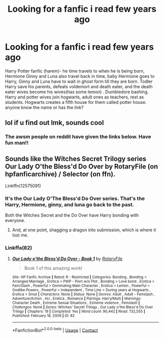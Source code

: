 #+TITLE: Looking for a fanfic i read few years ago

* Looking for a fanfic i read few years ago
:PROPERTIES:
:Author: Madi15125
:Score: 1
:DateUnix: 1604321484.0
:DateShort: 2020-Nov-02
:END:
Harry Potter fanfic (harem)- he time travels to when he is being born, Hermione Ginny and Luna also travel back in time, baby Hermione goes to Harry, Ginny and Luna have to wait in ghost form till they are born. Todler Harry save his parents, defeats voldemort and death eater, and the death eater wives become his wives(has some lemon) . Dumbledore bashing. Harry and potter wives join hogwarts, adult ones as teachers, rest as students. Hogwarts creates a fifth house for them called potter house. anyone know the name or has the link?


** lol if u find out lmk, sounds cool
:PROPERTIES:
:Author: buy_gold_bye
:Score: 2
:DateUnix: 1604330433.0
:DateShort: 2020-Nov-02
:END:

*** The awsm people on reddit have given the links below. Have fun man!!
:PROPERTIES:
:Author: Madi15125
:Score: 2
:DateUnix: 1604490910.0
:DateShort: 2020-Nov-04
:END:


** Sounds like the Witches Secret Trilogy series Our Lady O'the Bless'd Do Over by RotaryFile (on hpfanficarchive) / Selector (on ffn).

Linkffn(12575091)
:PROPERTIES:
:Author: reddog44mag
:Score: 2
:DateUnix: 1604332250.0
:DateShort: 2020-Nov-02
:END:

*** It's the Our Lady O'The Bless'd Do Over series. That's the Harry, Hermione, ginny, and luna go back to the past.

Both the Witches Secret and the Do Over have Harry bonding with everyone.
:PROPERTIES:
:Author: reddog44mag
:Score: 2
:DateUnix: 1604332592.0
:DateShort: 2020-Nov-02
:END:

**** And, at one point, shagging a dragon into submission, which is where it lost me.
:PROPERTIES:
:Author: ConsiderableHat
:Score: 1
:DateUnix: 1604332712.0
:DateShort: 2020-Nov-02
:END:


*** Linkffa(82)
:PROPERTIES:
:Author: reddog44mag
:Score: 1
:DateUnix: 1604332348.0
:DateShort: 2020-Nov-02
:END:

**** [[http://www.hpfanficarchive.com/stories/viewstory.php?sid=82][*/Our Lady o'the Bless'd Do Over - Book 1/*]] by [[http://www.hpfanficarchive.com/stories/viewuser.php?uid=377][/RotaryFile/]]

#+begin_quote
  Book 1 of this amazing work!
#+end_quote

^{/Site/: HP Fanfic Archive *|* /Rated/: R - Restricted *|* /Categories/: Bonding , Bonding > Arranged Marriage , Erotica > PWP - Porn w/o Plot , Bonding > Love bond , Erotica > Fem/Slash , Powerful > Dominating Main Character , Erotica > Lemon , Powerful > Godlike Powers , Powerful > Independent , Time Line > During years at Hogwarts , Erotica > Smut *|* /Characters/: None *|* /Status/: None *|* /Genres/: Adult , Adult - Femslash , Adventure/Action , AU , Erotica , Romance *|* /Pairings/: Harry/Multi *|* /Warnings/: Character Death , Extreme Sexual Situations , Extreme violence , Femslash *|* /Challenges/: None *|* /Series/: Witches' Secret Trilogy , Our Lady o'the Bless'd Do Over Trilogy *|* /Chapters/: 19 *|* /Completed/: Yes *|* /Word count/: 90,442 *|* /Read/: 732,555 *|* /Published/: February 18, 2009 *|* /ID/: 82}

--------------

*FanfictionBot*^{2.0.0-beta} | [[https://github.com/FanfictionBot/reddit-ffn-bot/wiki/Usage][Usage]] | [[https://www.reddit.com/message/compose?to=tusing][Contact]]
:PROPERTIES:
:Author: FanfictionBot
:Score: 1
:DateUnix: 1604332368.0
:DateShort: 2020-Nov-02
:END:
